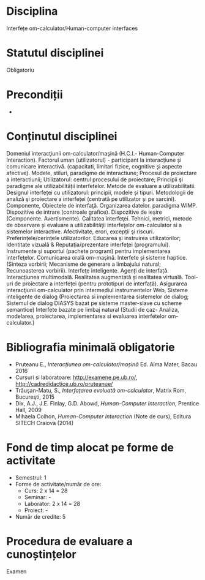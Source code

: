 * Disciplina
Interfețe om-calculator/Human-computer interfaces

* Statutul disciplinei
Obligatoriu

* Precondiții
-

* Conținutul disciplinei
Domeniul interacţiunii om-calculator/maşină (H.C.I.- Human-Computer
Interaction).  Factorul uman (utilizatorul) - participant la
interacțiune și comunicare interactivă. (capacitati, limitari fizice,
cognitive și aspecte afective).  Modele, stiluri, paradigme de
interactiune; Procesul de proiectare a interactiunii; Utilizatorul:
centrul procesului de proiectare; Principii şi paradigme ale
utilizabilității interfetelor. Metode de evaluare a utilizabilitatii.
Designul interfeței cu utilizatorul: principii, modele și
tipuri. Metodologii de analiză şi proiectare a interfeței (centrată pe
utilizator și pe sarcini). Componente, Obiectele de interfaţă.
Organizarea datelor. paradigma WIMP. Dispozitive de intrare (controale
grafice). Dispozitive de ieșire (Componente. Avertismente).  Calitatea
interfeţei. Tehnici, metrici, metode de observare și evaluare a
utilizabilităţii interfeţelor om-calculator si a sistemelor
interactive.  Afectivitate, erori, excepții şi
riscuri. Preferințele/cerințele utilizatorilor. Educarea și instruirea
utilizatorilor; Identitate vizuală & Reputaţia/prezentare interfeţei
(programului). Instrumente şi suportul (pachete program) pentru
implementarea interfeţelor.  Comunicarea orală om-maşină. Interfete și
sisteme haptice.(Sinteza vorbirii; Mecanisme de generare a limbajului
natural; Recunoasterea vorbirii).  Interfeţe inteligente. Agenți de
interfață. Interacțiunea multimodală. Realitatea augmentată și
realitatea virtuală.  Tool-uri de proiectare a interfeței (pentru
prototipuri de interfață).  Asigurarea interacţiunii om-calculator
prin intermediul instrumentelor Web, Sisteme inteligente de dialog
(Proiectarea si implementarea sistemelor de dialog; Sistemul de dialog
DIASYS bazat pe sisteme master-slave cu scheme semantice) Interfete
bazate pe limbaj natural (Studii de caz- Analiza, modelarea,
proiectarea, implementarea si evaluarea interfetelor om-calculator.)
* Bibliografia minimală obligatorie
- Pruteanu E., /Interacțiunea om-calculator/mașină/ Ed. Alma Mater, Bacau 2016
- Cursuri si laboratoare: http://examene.pe.ub.ro/, http://cadredidactice.ub.ro/pruteanue/
- Trăuşan-Matu, S., /Interfaţarea evoluată om-calculator/, Matrix Rom, Bucureşti, 2015
- Dix, A.J., J.E. Finlay, G.D. Abowd, /Human-Computer Interaction/, Prentice Hall, 2009
- Mihaela Colhon, /Human-Computer Interaction/ (Note de curs), Editura SITECH Craiova (2014)
* Fond de timp alocat pe forme de activitate
- Semestrul: 1
- Forme de activitate/număr de ore:
  - Curs: 2 x 14 = 28
  - Seminar: -
  - Laborator: 2 x 14 = 28
  - Proiect: -
- Număr de credite: 5

* Procedura de evaluare a cunoștințelor
Examen
